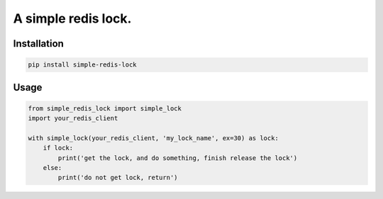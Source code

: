 A simple redis lock.
=========================

Installation
---------------

.. code-block:: sh

    pip install simple-redis-lock


Usage
-------

.. code-block:: py

    from simple_redis_lock import simple_lock
    import your_redis_client

    with simple_lock(your_redis_client, 'my_lock_name', ex=30) as lock:
        if lock:
            print('get the lock, and do something, finish release the lock')
        else:
            print('do not get lock, return')
